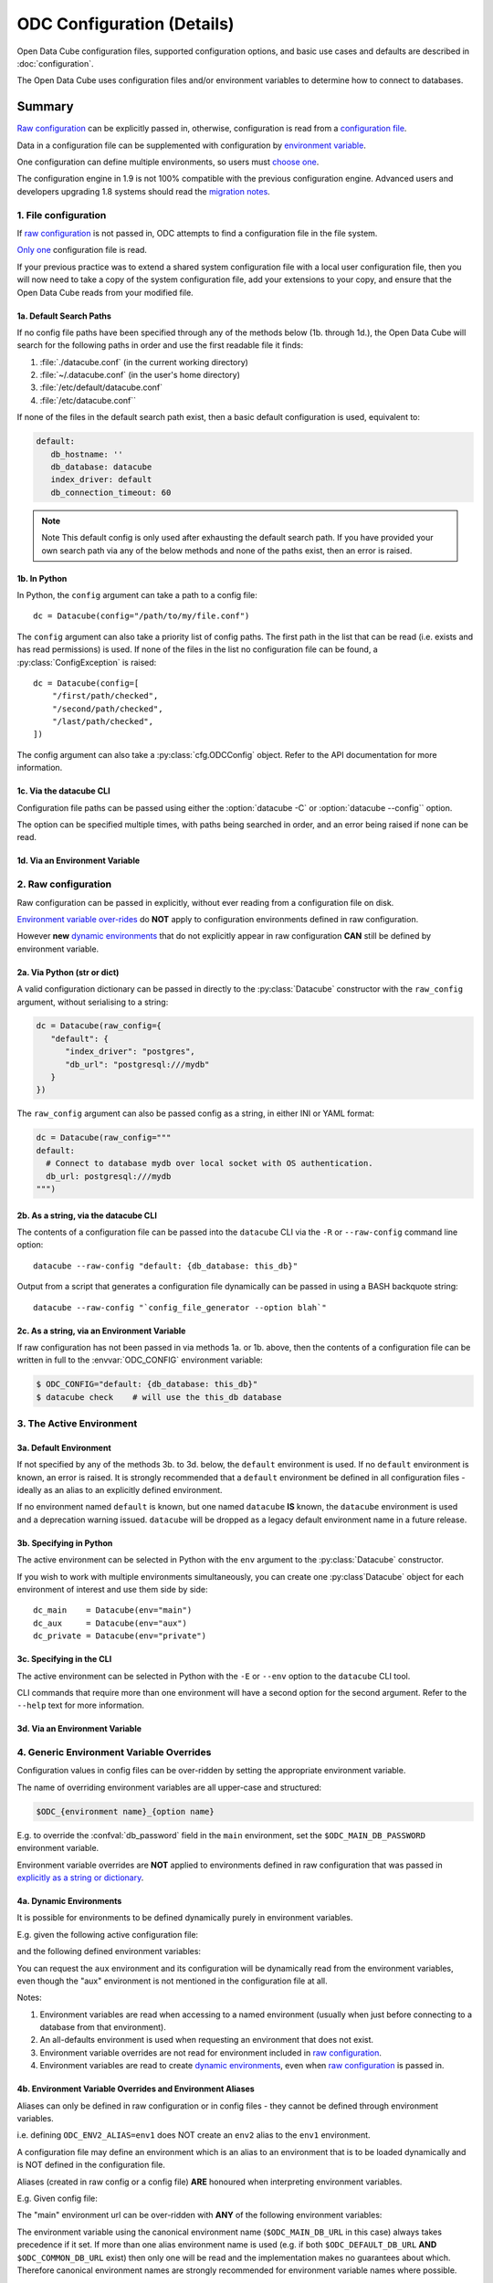 
ODC Configuration (Details)
***************************

Open Data Cube configuration files, supported configuration options, and basic use cases and defaults
are described in :doc:`configuration`.

The Open Data Cube uses configuration files and/or environment variables to determine how to connect to databases.

Summary
=======

`Raw configuration`_ can be explicitly passed in, otherwise, configuration is read from a `configuration file`_.

Data in a configuration file can be supplemented with configuration by `environment variable`_.

One configuration can define multiple environments, so users must `choose one`_.

The configuration engine in 1.9 is not 100% compatible with the previous configuration engine.  Advanced
users and developers upgrading 1.8 systems should read the `migration notes`_.

.. _`configuration file`: #file-configuration
.. _`choose one`: #the-active-environment
.. _`environment variable`: #generic-environment-variable-overrides
.. _`migration notes`: #migrating-from-datacube-1-8

1. File configuration
---------------------

.. highlight:: python

If `raw configuration`_ is not passed in, ODC attempts to find a configuration file in the file system.

`Only one`_ configuration file is read.

If your previous practice was to extend a shared system configuration file with a local
user configuration file, then you will now need to take a copy of the system configuration file,
add your extensions to your copy, and ensure that the Open Data Cube reads from your
modified file.

.. _`Only one`: #Merging-multiple-config-files

1a. Default Search Paths
++++++++++++++++++++++++

If no config file paths have been specified through any of the methods below (1b. through
1d.), the Open Data Cube will search for the following paths in order and use the
first readable file it finds:

1. :file:`./datacube.conf`    (in the current working directory)
2. :file:`~/.datacube.conf`   (in the user's home directory)
3. :file:`/etc/default/datacube.conf`
4. :file:`/etc/datacube.conf``

If none of the files in the default search path exist, then a basic default configuration is used, equivalent to:

.. code-block:: yaml

   default:
      db_hostname: ''
      db_database: datacube
      index_driver: default
      db_connection_timeout: 60

.. note:: Note
  This default config is only used after exhausting the default search path. If you have
  provided your own search path via any of the below methods and none of the paths exist, then an error is raised.

1b. In Python
+++++++++++++

In Python, the ``config`` argument can take a path to a config file:

::

    dc = Datacube(config="/path/to/my/file.conf")

The ``config`` argument can also take a priority list of config paths.
The first path in the list that can be read (i.e. exists and has read permissions) is used.
If none of the files in the list no configuration file can be found, a :py:class:`ConfigException` is raised:

::

     dc = Datacube(config=[
         "/first/path/checked",
         "/second/path/checked",
         "/last/path/checked",
     ])

The config argument can also take a :py:class:`cfg.ODCConfig` object.  Refer to
the API documentation for more information.

1c. Via the datacube CLI
++++++++++++++++++++++++

Configuration file paths can be passed using either the :option:`datacube -C`
or :option:`datacube --config`` option.

The option can be specified multiple times, with paths being searched in order, and an error being
raised if none can be read.

1d. Via an Environment Variable
+++++++++++++++++++++++++++++++

.. envvar:: ODC_CONFIG_PATH

   If config paths have not been passed in through methods 2a. or 2b. above,
   then they can be read from the :envvar:`ODC_CONFIG_PATH`` environment
   variable, in a UNIX Path-style colon separated list:

   ::

          ODC_CONFIG_PATH=/first/path/checked:/second/path/checked:/last/path/checked

2. Raw configuration
--------------------

Raw configuration can be passed in explicitly, without ever reading from a configuration file on disk.

`Environment variable over-rides`_ do **NOT** apply to configuration environments defined in raw configuration.

However **new** `dynamic environments`_ that do not explicitly appear in raw configuration **CAN** still be defined by
environment variable.

.. _`Environment variable over-rides`: #generic-environment-variable-overrides
.. _`dynamic environments`: #a-dynamic-environments
.. _`Raw configuration`: #raw-configuration

2a. Via Python (str or dict)
++++++++++++++++++++++++++++

A valid configuration dictionary can be passed in directly to the
:py:class:`Datacube` constructor with the ``raw_config`` argument, without
serialising to a string:

.. code-block:: python

   dc = Datacube(raw_config={
      "default": {
         "index_driver": "postgres",
         "db_url": "postgresql:///mydb"
      }
   })

The ``raw_config`` argument can also be passed config as a string, in either INI or YAML format:

.. code-block:: python

   dc = Datacube(raw_config="""
   default:
     # Connect to database mydb over local socket with OS authentication.
     db_url: postgresql:///mydb
   """)

2b. As a string, via the datacube CLI
+++++++++++++++++++++++++++++++++++++

The contents of a configuration file can be passed into the ``datacube`` CLI via the ``-R`` or
``--raw-config`` command line option:

::

   datacube --raw-config "default: {db_database: this_db}"

Output from a script that generates a configuration file dynamically can be passed in using
a BASH backquote string:

::

   datacube --raw-config "`config_file_generator --option blah`"

2c. As a string, via an Environment Variable
++++++++++++++++++++++++++++++++++++++++++++

If raw configuration has not been passed in via methods 1a. or 1b.
above, then the contents of a configuration file can be written in full to the
:envvar:`ODC_CONFIG` environment variable:

.. code-block:: console

   $ ODC_CONFIG="default: {db_database: this_db}"
   $ datacube check    # will use the this_db database

3. The Active Environment
-------------------------

3a. Default Environment
+++++++++++++++++++++++

If not specified by any of the methods 3b. to 3d. below, the ``default``
environment is used.  If no ``default`` environment is known, an error is
raised.  It is strongly recommended that a ``default`` environment be defined
in all configuration files - ideally as an alias to an explicitly
defined environment.

If no environment named ``default`` is known, but one named ``datacube`` **IS**
known, the ``datacube`` environment is used and a deprecation warning issued.
``datacube`` will be dropped as a legacy default environment name in a future
release.

3b. Specifying in Python
++++++++++++++++++++++++

The active environment can be selected in Python with the ``env`` argument to
the :py:class:`Datacube` constructor.

If you wish to work with multiple environments simultaneously, you can create
one :py:class`Datacube` object for each environment of interest and use them
side by side:

::

   dc_main    = Datacube(env="main")
   dc_aux     = Datacube(env="aux")
   dc_private = Datacube(env="private")

3c. Specifying in the CLI
+++++++++++++++++++++++++

The active environment can be selected in Python with the ``-E`` or ``--env`` option to the ``datacube``
CLI tool.

CLI commands that require more than one environment will have a second option for the second argument.
Refer to the ``--help`` text for more information.

3d. Via an Environment Variable
+++++++++++++++++++++++++++++++

.. envvar:: ODC_ENVIRONMENT

   If not explicitly specified via methods 3a. and 3b. above, the active
   environment can be specified with the ``$ODC_ENVIRONMENT`` environment
   variable.

4. Generic Environment Variable Overrides
-----------------------------------------

Configuration values in config files can be over-ridden by setting the appropriate environment variable.

The name of overriding environment variables are all upper-case and structured:

.. code-block:: bash

   $ODC_{environment name}_{option name}

E.g. to override the :confval:`db_password` field in the ``main`` environment,
set the ``$ODC_MAIN_DB_PASSWORD`` environment variable.

Environment variable overrides are **NOT** applied to environments defined in
raw configuration that was passed in `explicitly as a string or dictionary`_.

.. _`explicitly as a string or dictionary`: #raw-config

4a. Dynamic Environments
++++++++++++++++++++++++

It is possible for environments to be defined dynamically purely in environment variables.

E.g. given the following active configuration file:

.. code-block::yaml

     default:
         alias: main
     main:
         index_driver: postgres
         db_url: postgresql://myuser:mypassword@server.domain/main

and the following defined environment variables:

.. code-block::bash

   ODC_AUX_INDEX_DRIVER=postgis
   ODC_AUX_DB_URL=postgres://auxuser:secret@backup.domain/aux

You can request the ``aux`` environment and its configuration will be
dynamically read from the environment variables, even though the "aux"
environment is not mentioned in the configuration file at all.

Notes:

1. Environment variables are read when accessing to a named environment (usually when just before
   connecting to a database from that environment).

2. An all-defaults environment is used when requesting an environment that does not exist.

3. Environment variable overrides are not read for environment included in `raw configuration`_.

4. Environment variables are read to create `dynamic environments`_, even when `raw configuration`_ is
   passed in.

4b. Environment Variable Overrides and Environment Aliases
++++++++++++++++++++++++++++++++++++++++++++++++++++++++++

Aliases can only be defined in raw configuration or in config files - they cannot be defined
through environment variables.

i.e. defining ``ODC_ENV2_ALIAS=env1`` does NOT create an ``env2`` alias to the ``env1``
environment.

A configuration file may define an environment which is an alias to an environment that is to be loaded
dynamically and is NOT defined in the configuration file.

Aliases (created in raw config or a config file) **ARE** honoured when interpreting environment variables.

E.g.  Given config file:

.. code-block::yaml

     default:
          alias: main
     common:
          alias: main
     main:
          index_driver: postgis
          db_url: postgresql://uid:pwd@server.domain:5432/main

The "main" environment url can be over-ridden with **ANY** of the following environment variables:

.. code-block::bash

   $ODC_DEFAULT_DB_URL
   $ODC_COMMON_DB_URL
   $ODC_MAIN_DB_URL

The environment variable using the canonical environment name (``$ODC_MAIN_DB_URL`` in this case) always
takes precedence if it set. If more than one alias environment name is used (e.g. if both ``$ODC_DEFAULT_DB_URL``
**AND** ``$ODC_COMMON_DB_URL`` exist) then only one will be read and the implementation makes no guarantees
about which.  Therefore canonical environment names are strongly recommended for environment variable names where
possible.

4c. Deprecated Legacy Environment Variables
+++++++++++++++++++++++++++++++++++++++++++

Some legacy environment variable names are also read for backwards
compatibility reasons, however they may not work as expected where more than
one ODC environment is in use and will generate a deprecation warning if they
are read from.  The preferred new environment variable name will be included in
the text of the deprecation warning.

Most notably the old database connection environment variables:

.. code-block::bash

   $DB_DATABASE
   $DB_HOSTNAME
   $DB_PORT
   $DB_USERNAME
   $DB_PASSWORD

apply to ALL environments, and are deprecated.

The new preferred configuration environment variable names all begin with ``ODC_``

Migrating from datacube-1.8
===========================

The new configuration engine introduced in datacube-1.9 is not fully backwards compatible with that used
previously.  This section notes the changes which administrators, maintainers and developers should be aware
of before upgrading.

Merging multiple config files
-----------------------------

Previously, multiple config files could be read simultaneously and merged with "higher priority" files being
read later, and overriding the contents of "lower priority" files.

This is no longer supported.  Only one configuration file is now read.

Where users previously created a local personal configuration file that supplemented a global system
configuration file, they should now make a copy of the global system configuration file, edit it with
their own personal extensions, and ensure that it is read in preference to the global file - or choose
one of the other methods for passing in configuration.

The special "user" section is also no longer supported as it doesn't make sense without merging of multiple
config files.

Legacy Environment Variables
----------------------------

Legacy environment variables are deprecated, but still read to assist with migration.  In all cases there is
a new preferred environment variable, as listed in the table below.


+------------------------------+-----------------------------------+---------------------------------------------+
| Legacy Environment Variable  | New Environment Variable(s)       |  Notes                                      |
+==============================+===================================+=============================================+
| DATACUBE_CONFIG_PATH         | :envvar:`ODC_CONFIG_PATH`         | Behaviour is different for lists of paths,  |
|                              |                                   | due to only reading a single file.          |
+------------------------------+-----------------------------------+---------------------------------------------+
| DATACUBE_DB_URL              | ODC_<env_name>_DB_URL             | These legacy environment variables apply    |
|                              |                                   | to ALL environments - which is probably not |
+------------------------------+-----------------------------------+ what you want in a multi-db scenario.       |
| DB_DATABASE                  | ODC_<env_name>_DB_DATABASE        |                                             |
+------------------------------+-----------------------------------+                                             |
| DB_HOSTNAME                  | ODC_<env_name>_DB_HOSTNAME        |                                             |
+------------------------------+-----------------------------------+                                             |
| DB_PORT                      | ODC_<env_name>_DB_PORT            |                                             |
+------------------------------+-----------------------------------+                                             |
| DB_USERNAME                  | ODC_<env_name>_DB_USERNAME        |                                             |
+------------------------------+-----------------------------------+                                             |
| DB_PASSWORD                  | ODC_<env_name>_DB_PASSWORD        |                                             |
+------------------------------+-----------------------------------+---------------------------------------------+
| DATACUBE_ENVIRONMENT         | :envvar:`ODC_ENVIRONMENT`         | datacube-1.8 used this legacy environment   |
|                              |                                   | variable fairly inconsistently.  There are  |
|                              |                                   | several corner cases where it is now read   |
|                              |                                   | where it was not previously.                |
+------------------------------+-----------------------------------+---------------------------------------------+

API changes
-----------

Details of the new API are described in :doc:`cfg`.

The old ``datacube.config.LocalConfig`` class has been replaced by ``datacube.cfg.ODCConfig`` and ``datacube.cfg.ODCEnvironment`` classes.

For most users the only method you need is ``ODCConfig.get_environment()``

The auto_config() function
--------------------------

There used to be an undocumented ``auto_config()`` function (also available through ``python -m datacube``) that read
in the configuration (from multiple files and environment variables) and wrote it out as a single consolidated
configuration file.

As the new configuration engine is more clearly documented and more predictable in its behaviour, this functionality
is no longer required.
